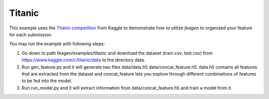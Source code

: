 *******
Titanic
*******

This example uses the `Titanic competition <https://www.kaggle.com/c/titanic>`_
from Kaggle to demonstrate how to utilize *feagen* to organized your feature for
each submission.

You may run the example with following steps:

1. Go down to path feagen/examples/titanic and download the dataset (train.csv,
   test.csv) from https://www.kaggle.com/c/titanic/data to the directory data.

2. Run gen_feature.py and it will generate two files data/data.h5
   data/concat_feature.h5.  data.h5 contains all features that are extracted
   from the dataset and concat_feature lets you explore through different
   combinations of features to be fed into the model.

3. Run run_model.py and it will extract information from data/concat_feature.h5
   and train a model from it.
